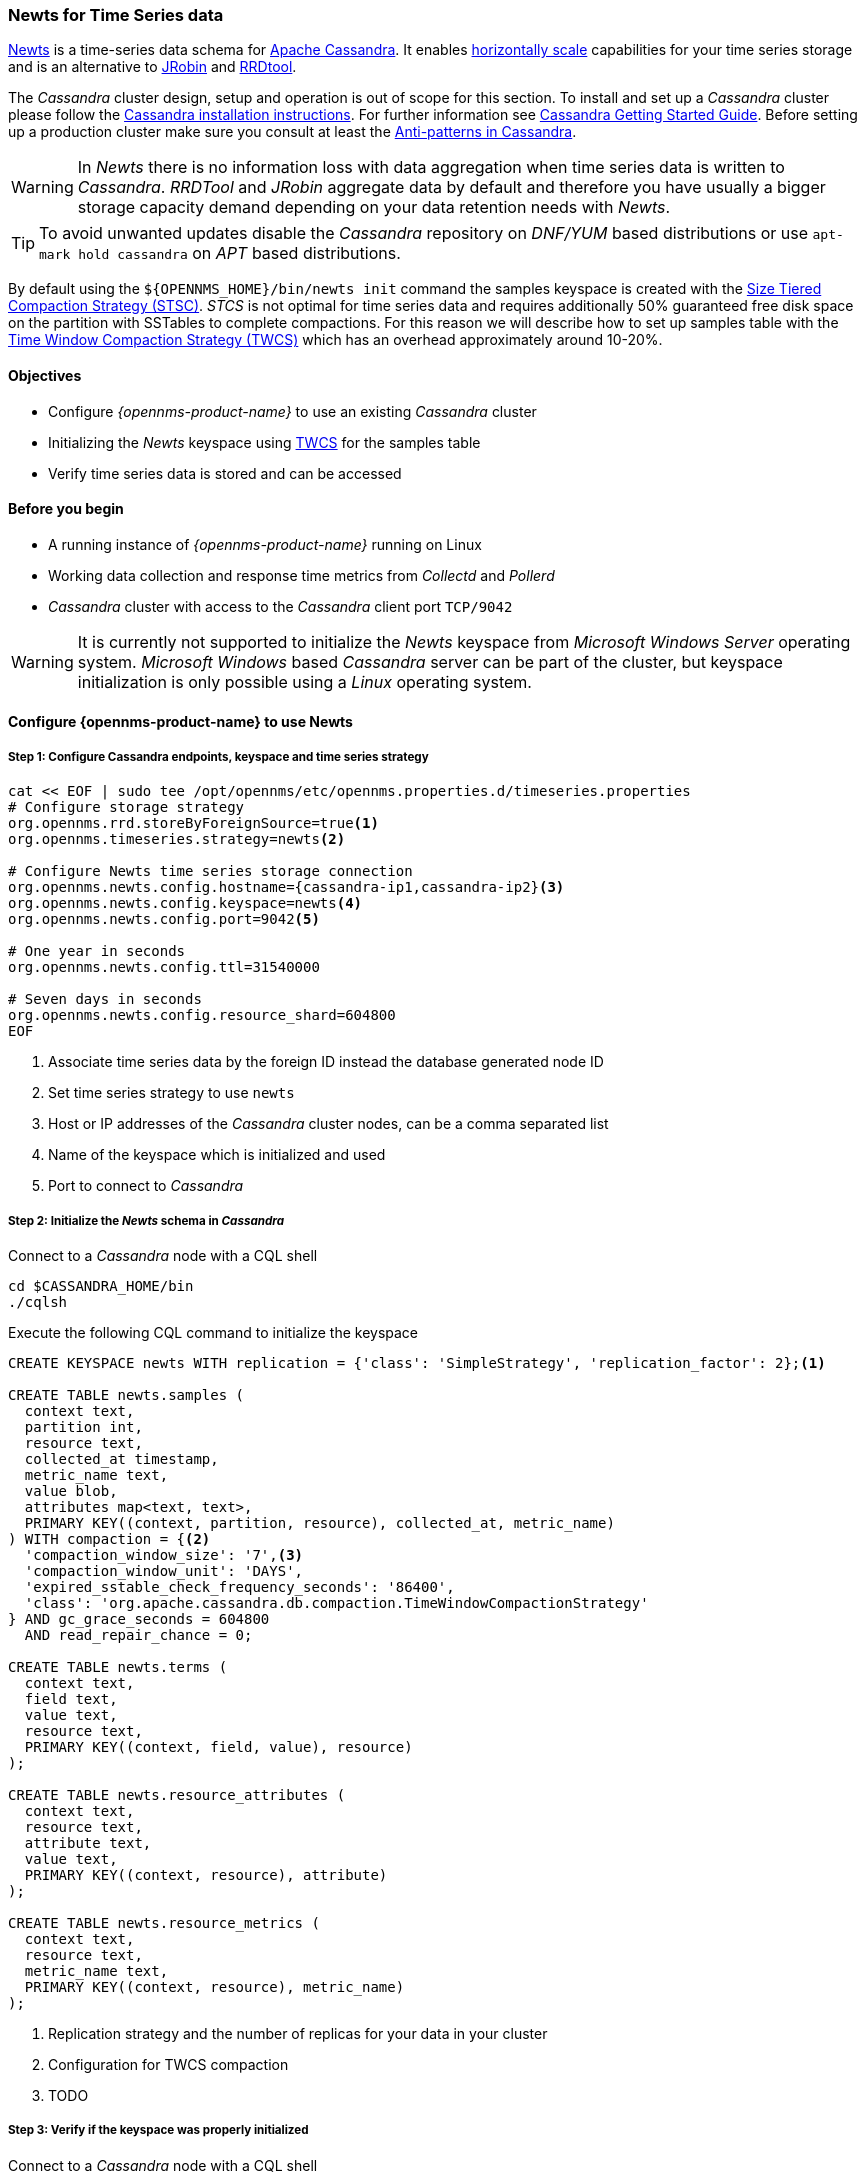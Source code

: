 
=== Newts for Time Series data

link:http://newts.io/[Newts] is a time-series data schema for link:http://cassandra.apache.org/[Apache Cassandra].
It enables link:https://en.wikipedia.org/wiki/Scalability#Horizontal[horizontally scale] capabilities for your time series storage and is an alternative to link:http://www.opennms.org/wiki/JRobin[JRobin] and link:http://oss.oetiker.ch/rrdtool/[RRDtool].

The _Cassandra_ cluster design, setup and operation is out of scope for this section.
To install and set up a _Cassandra_ cluster please follow the link:http://cassandra.apache.org/download[Cassandra installation instructions].
For further information see link:https://cassandra.apache.org/doc/latest/getting_started/index.html[Cassandra Getting Started Guide].
Before setting up a production cluster make sure you consult at least the link:https://docs.datastax.com/en/dse-planning/doc/planning/planningAntiPatterns.html[Anti-patterns in Cassandra].

WARNING: In _Newts_ there is no information loss with data aggregation when time series data is written to _Cassandra_.
         _RRDTool_ and _JRobin_ aggregate data by default and therefore you have usually a bigger storage capacity demand depending on your data retention needs with _Newts_.

TIP: To avoid unwanted updates disable the _Cassandra_ repository on _DNF/YUM_ based distributions or use `apt-mark hold cassandra` on _APT_ based distributions.

By default using the `${OPENNMS_HOME}/bin/newts init` command the samples keyspace is created with the link:https://docs.datastax.com/en/dse/5.1/dse-arch/datastax_enterprise/dbInternals/dbIntHowDataMaintain.html#dbIntHowDataMaintain__stcs-compaction[Size Tiered Compaction Strategy (STSC)].
_STCS_ is not optimal for time series data and requires additionally 50% guaranteed free disk space on the partition with SSTables to complete compactions.
For this reason we will describe how to set up samples table with the link:https://docs.datastax.com/en/dse/5.1/dse-arch/datastax_enterprise/dbInternals/dbIntHowDataMaintain.html#dbIntHowDataMaintain__twcs[Time Window Compaction Strategy (TWCS)] which has an overhead approximately around 10-20%.

==== Objectives

* Configure _{opennms-product-name}_ to use an existing _Cassandra_ cluster
* Initializing the _Newts_ keyspace using link:https://docs.datastax.com/en/dse/5.1/dse-arch/datastax_enterprise/dbInternals/dbIntHowDataMaintain.html#dbIntHowDataMaintain__twcs[TWCS] for the samples table
* Verify time series data is stored and can be accessed

==== Before you begin

* A running instance of _{opennms-product-name}_ running on Linux
* Working data collection and response time metrics from _Collectd_ and _Pollerd_
* _Cassandra_ cluster with access to the _Cassandra_ client port `TCP/9042`

WARNING: It is currently not supported to initialize the _Newts_ keyspace from _Microsoft Windows Server_ operating system.
         _Microsoft Windows_ based _Cassandra_ server can be part of the cluster, but keyspace initialization is only possible using a _Linux_ operating system.


[[gi-configure-opennms]]
==== Configure {opennms-product-name} to use Newts

// No section numbers for step-by-step guide
:!sectnums:

===== Step 1: Configure Cassandra endpoints, keyspace and time series strategy

[source, shell]
----
cat << EOF | sudo tee /opt/opennms/etc/opennms.properties.d/timeseries.properties
# Configure storage strategy
org.opennms.rrd.storeByForeignSource=true<1>
org.opennms.timeseries.strategy=newts<2>

# Configure Newts time series storage connection
org.opennms.newts.config.hostname={cassandra-ip1,cassandra-ip2}<3>
org.opennms.newts.config.keyspace=newts<4>
org.opennms.newts.config.port=9042<5>

# One year in seconds
org.opennms.newts.config.ttl=31540000

# Seven days in seconds
org.opennms.newts.config.resource_shard=604800
EOF
----

<1> Associate time series data by the foreign ID instead the database generated node ID
<2> Set time series strategy to use `newts`
<3> Host or IP addresses of the _Cassandra_ cluster nodes, can be a comma separated list
<4> Name of the keyspace which is initialized and used
<5> Port to connect to _Cassandra_

===== Step 2: Initialize the _Newts_ schema in _Cassandra_

Connect to a _Cassandra_ node with a CQL shell

[source, bash]
----
cd $CASSANDRA_HOME/bin
./cqlsh
----

Execute the following CQL command to initialize the keyspace

[source]
----
CREATE KEYSPACE newts WITH replication = {'class': 'SimpleStrategy', 'replication_factor': 2};<1>

CREATE TABLE newts.samples (
  context text,
  partition int,
  resource text,
  collected_at timestamp,
  metric_name text,
  value blob,
  attributes map<text, text>,
  PRIMARY KEY((context, partition, resource), collected_at, metric_name)
) WITH compaction = {<2>
  'compaction_window_size': '7',<3>
  'compaction_window_unit': 'DAYS',
  'expired_sstable_check_frequency_seconds': '86400',
  'class': 'org.apache.cassandra.db.compaction.TimeWindowCompactionStrategy'
} AND gc_grace_seconds = 604800
  AND read_repair_chance = 0;

CREATE TABLE newts.terms (
  context text,
  field text,
  value text,
  resource text,
  PRIMARY KEY((context, field, value), resource)
);

CREATE TABLE newts.resource_attributes (
  context text,
  resource text,
  attribute text,
  value text,
  PRIMARY KEY((context, resource), attribute)
);

CREATE TABLE newts.resource_metrics (
  context text,
  resource text,
  metric_name text,
  PRIMARY KEY((context, resource), metric_name)
);
----
<1> Replication strategy and the number of replicas for your data in your cluster
<2> Configuration for TWCS compaction
<3> TODO

===== Step 3: Verify if the keyspace was properly initialized

Connect to a _Cassandra_ node with a CQL shell

[source, bash]
----
cd $CASSANDRA_HOME/bin
./cqlsh

use newts;
describe table terms;
describe table samples;
----

===== Step 4: Apply changes and verify your configuration

[source, bash]
----
systemctl restart opennms
----

Go to the Node detail page from a _SNMP_ managed device and verify if you response time graphs for _ICMP_ and _Node-level Performance data_.
